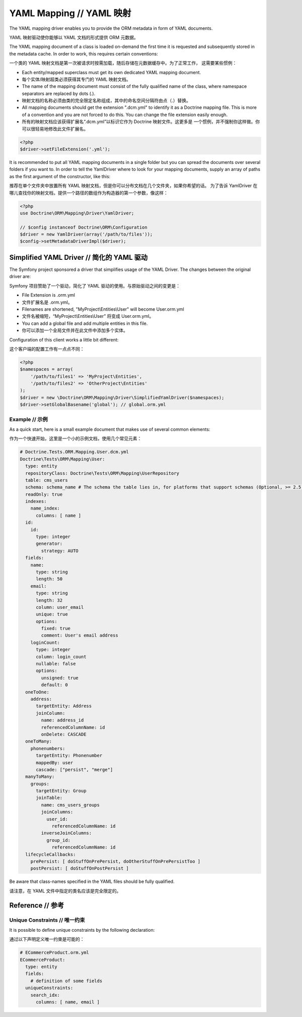 YAML Mapping // YAML 映射
=================================

The YAML mapping driver enables you to provide the ORM metadata in
form of YAML documents.

YAML 映射驱动使你能够以 YAML 文档的形式提供 ORM 元数据。

The YAML mapping document of a class is loaded on-demand the first
time it is requested and subsequently stored in the metadata cache.
In order to work, this requires certain conventions:

一个类的 YAML 映射文档是第一次被请求时按需加载，随后存储在元数据缓存中。为了正常工作，
这需要某些惯例：

-  Each entity/mapped superclass must get its own dedicated YAML
   mapping document.
-  每个实体/映射超类必须获得其专门的 YAML 映射文档。
-  The name of the mapping document must consist of the fully
   qualified name of the class, where namespace separators are
   replaced by dots (.).
-  映射文档的名称必须由类的完全限定名称组成，其中的命名空间分隔符由点（.）替换。
-  All mapping documents should get the extension ".dcm.yml" to
   identify it as a Doctrine mapping file. This is more of a
   convention and you are not forced to do this. You can change the
   file extension easily enough.
-  所有的映射文档应该获得扩展名“.dcm.yml”以标识它作为 Doctrine 映射文件。这更多是
   一个惯例，并不强制你这样做。你可以很轻易地修改此文件扩展名。

.. code-block:: php

    <?php
    $driver->setFileExtension('.yml');

It is recommended to put all YAML mapping documents in a single
folder but you can spread the documents over several folders if you
want to. In order to tell the YamlDriver where to look for your
mapping documents, supply an array of paths as the first argument
of the constructor, like this:

推荐在单个文件夹中放置所有 YAML 映射文档，但是你可以分布文档在几个文件夹，如果你希望的话。
为了告诉 YamlDriver 在哪儿查找你的映射文档，提供一个路径的数组作为构造器的第一个参数，像这样：

.. code-block:: php

    <?php
    use Doctrine\ORM\Mapping\Driver\YamlDriver;

    // $config instanceof Doctrine\ORM\Configuration
    $driver = new YamlDriver(array('/path/to/files'));
    $config->setMetadataDriverImpl($driver);

Simplified YAML Driver // 简化的 YAML 驱动
~~~~~~~~~~~~~~~~~~~~~~~~~~~~~~~~~~~~~~~~~~~~~~~~~

The Symfony project sponsored a driver that simplifies usage of the YAML Driver.
The changes between the original driver are:

Symfony 项目赞助了一个驱动，简化了 YAML 驱动的使用。与原始驱动之间的变更是：

- File Extension is .orm.yml
- 文件扩展名是 .orm.yml。
- Filenames are shortened, "MyProject\\Entities\\User" will become User.orm.yml
- 文件名被缩短，“MyProject\\Entities\\User” 将变成 User.orm.yml。
- You can add a global file and add multiple entities in this file.
- 你可以添加一个全局文件并在此文件中添加多个实体。

Configuration of this client works a little bit different:

这个客户端的配置工作有一点点不同：

.. code-block:: php

    <?php
    $namespaces = array(
        '/path/to/files1' => 'MyProject\Entities',
        '/path/to/files2' => 'OtherProject\Entities'
    );
    $driver = new \Doctrine\ORM\Mapping\Driver\SimplifiedYamlDriver($namespaces);
    $driver->setGlobalBasename('global'); // global.orm.yml

Example // 示例
-----------------------

As a quick start, here is a small example document that makes use
of several common elements:

作为一个快速开始，这里是一个小的示例文档，使用几个常见元素：

.. code-block:: yaml

    # Doctrine.Tests.ORM.Mapping.User.dcm.yml
    Doctrine\Tests\ORM\Mapping\User:
      type: entity
      repositoryClass: Doctrine\Tests\ORM\Mapping\UserRepository
      table: cms_users
      schema: schema_name # The schema the table lies in, for platforms that support schemas (Optional, >= 2.5)
      readOnly: true
      indexes:
        name_index:
          columns: [ name ]
      id:
        id:
          type: integer
          generator:
            strategy: AUTO
      fields:
        name:
          type: string
          length: 50
        email:
          type: string
          length: 32
          column: user_email
          unique: true
          options:
            fixed: true
            comment: User's email address
        loginCount:
          type: integer
          column: login_count
          nullable: false
          options:
            unsigned: true
            default: 0
      oneToOne:
        address:
          targetEntity: Address
          joinColumn:
            name: address_id
            referencedColumnName: id
            onDelete: CASCADE
      oneToMany:
        phonenumbers:
          targetEntity: Phonenumber
          mappedBy: user
          cascade: ["persist", "merge"]
      manyToMany:
        groups:
          targetEntity: Group
          joinTable:
            name: cms_users_groups
            joinColumns:
              user_id:
                referencedColumnName: id
            inverseJoinColumns:
              group_id:
                referencedColumnName: id
      lifecycleCallbacks:
        prePersist: [ doStuffOnPrePersist, doOtherStuffOnPrePersistToo ]
        postPersist: [ doStuffOnPostPersist ]

Be aware that class-names specified in the YAML files should be
fully qualified.

请注意，在 YAML 文件中指定的类名应该是完全限定的。

Reference // 参考
~~~~~~~~~~~~~~~~~~~~~~~~

Unique Constraints // 唯一约束
------------------------------------

It is possible to define unique constraints by the following declaration:

通过以下声明定义唯一约束是可能的：

.. code-block:: yaml

    # ECommerceProduct.orm.yml
    ECommerceProduct:
      type: entity
      fields:
        # definition of some fields
      uniqueConstraints:
        search_idx:
          columns: [ name, email ]

